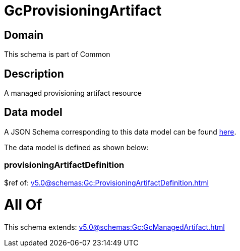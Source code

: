 = GcProvisioningArtifact

[#domain]
== Domain

This schema is part of Common

[#description]
== Description

A managed provisioning artifact resource


[#data_model]
== Data model

A JSON Schema corresponding to this data model can be found https://tmforum.org[here].

The data model is defined as shown below:


=== provisioningArtifactDefinition
$ref of: xref:v5.0@schemas:Gc:ProvisioningArtifactDefinition.adoc[]


= All Of 
This schema extends: xref:v5.0@schemas:Gc:GcManagedArtifact.adoc[]
